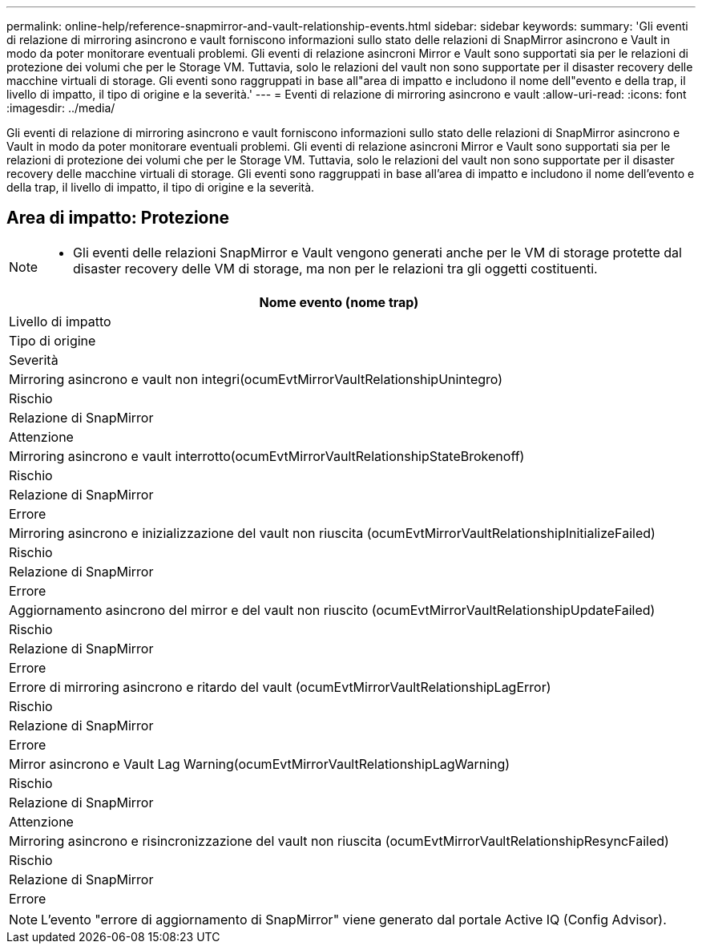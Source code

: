 ---
permalink: online-help/reference-snapmirror-and-vault-relationship-events.html 
sidebar: sidebar 
keywords:  
summary: 'Gli eventi di relazione di mirroring asincrono e vault forniscono informazioni sullo stato delle relazioni di SnapMirror asincrono e Vault in modo da poter monitorare eventuali problemi. Gli eventi di relazione asincroni Mirror e Vault sono supportati sia per le relazioni di protezione dei volumi che per le Storage VM. Tuttavia, solo le relazioni del vault non sono supportate per il disaster recovery delle macchine virtuali di storage. Gli eventi sono raggruppati in base all"area di impatto e includono il nome dell"evento e della trap, il livello di impatto, il tipo di origine e la severità.' 
---
= Eventi di relazione di mirroring asincrono e vault
:allow-uri-read: 
:icons: font
:imagesdir: ../media/


[role="lead"]
Gli eventi di relazione di mirroring asincrono e vault forniscono informazioni sullo stato delle relazioni di SnapMirror asincrono e Vault in modo da poter monitorare eventuali problemi. Gli eventi di relazione asincroni Mirror e Vault sono supportati sia per le relazioni di protezione dei volumi che per le Storage VM. Tuttavia, solo le relazioni del vault non sono supportate per il disaster recovery delle macchine virtuali di storage. Gli eventi sono raggruppati in base all'area di impatto e includono il nome dell'evento e della trap, il livello di impatto, il tipo di origine e la severità.



== Area di impatto: Protezione

[NOTE]
====
* Gli eventi delle relazioni SnapMirror e Vault vengono generati anche per le VM di storage protette dal disaster recovery delle VM di storage, ma non per le relazioni tra gli oggetti costituenti.


====
|===
| Nome evento (nome trap) 


| Livello di impatto 


| Tipo di origine 


| Severità 


 a| 
Mirroring asincrono e vault non integri(ocumEvtMirrorVaultRelationshipUnintegro)



 a| 
Rischio



 a| 
Relazione di SnapMirror



 a| 
Attenzione



 a| 
Mirroring asincrono e vault interrotto(ocumEvtMirrorVaultRelationshipStateBrokenoff)



 a| 
Rischio



 a| 
Relazione di SnapMirror



 a| 
Errore



 a| 
Mirroring asincrono e inizializzazione del vault non riuscita (ocumEvtMirrorVaultRelationshipInitializeFailed)



 a| 
Rischio



 a| 
Relazione di SnapMirror



 a| 
Errore



 a| 
Aggiornamento asincrono del mirror e del vault non riuscito (ocumEvtMirrorVaultRelationshipUpdateFailed)



 a| 
Rischio



 a| 
Relazione di SnapMirror



 a| 
Errore



 a| 
Errore di mirroring asincrono e ritardo del vault (ocumEvtMirrorVaultRelationshipLagError)



 a| 
Rischio



 a| 
Relazione di SnapMirror



 a| 
Errore



 a| 
Mirror asincrono e Vault Lag Warning(ocumEvtMirrorVaultRelationshipLagWarning)



 a| 
Rischio



 a| 
Relazione di SnapMirror



 a| 
Attenzione



 a| 
Mirroring asincrono e risincronizzazione del vault non riuscita (ocumEvtMirrorVaultRelationshipResyncFailed)



 a| 
Rischio



 a| 
Relazione di SnapMirror



 a| 
Errore

|===
[NOTE]
====
L'evento "errore di aggiornamento di SnapMirror" viene generato dal portale Active IQ (Config Advisor).

====